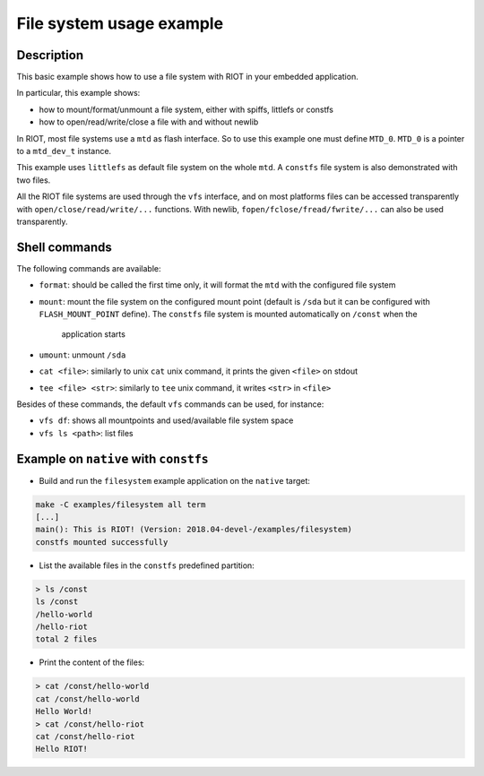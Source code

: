 File system usage example
#########################

Description
-----------

This basic example shows how to use a file system with RIOT in your embedded
application.

In particular, this example shows:


* how to mount/format/unmount a file system, either with spiffs, littlefs or
  constfs
* how to open/read/write/close a file with and without newlib

In RIOT, most file systems use a ``mtd`` as flash interface. So to use this
example one must define ``MTD_0``. ``MTD_0`` is a pointer to a ``mtd_dev_t``
instance.

This example uses ``littlefs`` as default file system on the whole ``mtd``.
A ``constfs`` file system is also demonstrated with two files.

All the RIOT file systems are used through the ``vfs`` interface, and on most
platforms files can be accessed transparently with ``open/close/read/write/...``
functions.
With newlib, ``fopen/fclose/fread/fwrite/...`` can also be used transparently.

Shell commands
--------------

The following commands are available:


* ``format``\ : should be called the first time only, it will format the ``mtd``
  with the configured file system
* ``mount``\ : mount the file system on the configured mount point (default is
  ``/sda`` but it can be configured with ``FLASH_MOUNT_POINT`` define). The
  ``constfs`` file system is mounted automatically on ``/const`` when the
   application starts
* ``umount``\ : unmount ``/sda``
* ``cat <file>``\ : similarly to unix ``cat`` unix command, it prints the given
  ``<file>`` on stdout
* ``tee <file> <str>``\ : similarly to ``tee`` unix command, it writes ``<str>`` in
  ``<file>``

Besides of these commands, the default ``vfs`` commands can be used, for
instance:


* ``vfs df``\ : shows all mountpoints and used/available file system space
* ``vfs ls <path>``\ : list files

Example on ``native`` with ``constfs``
----------------------------------------------


* Build and run the ``filesystem`` example application on the ``native`` target:

.. code-block::

   make -C examples/filesystem all term
   [...]
   main(): This is RIOT! (Version: 2018.04-devel-/examples/filesystem)
   constfs mounted successfully


* List the available files in the ``constfs`` predefined partition:

.. code-block::

   > ls /const
   ls /const
   /hello-world
   /hello-riot
   total 2 files


* Print the content of the files:

.. code-block::

   > cat /const/hello-world
   cat /const/hello-world
   Hello World!
   > cat /const/hello-riot
   cat /const/hello-riot
   Hello RIOT!
